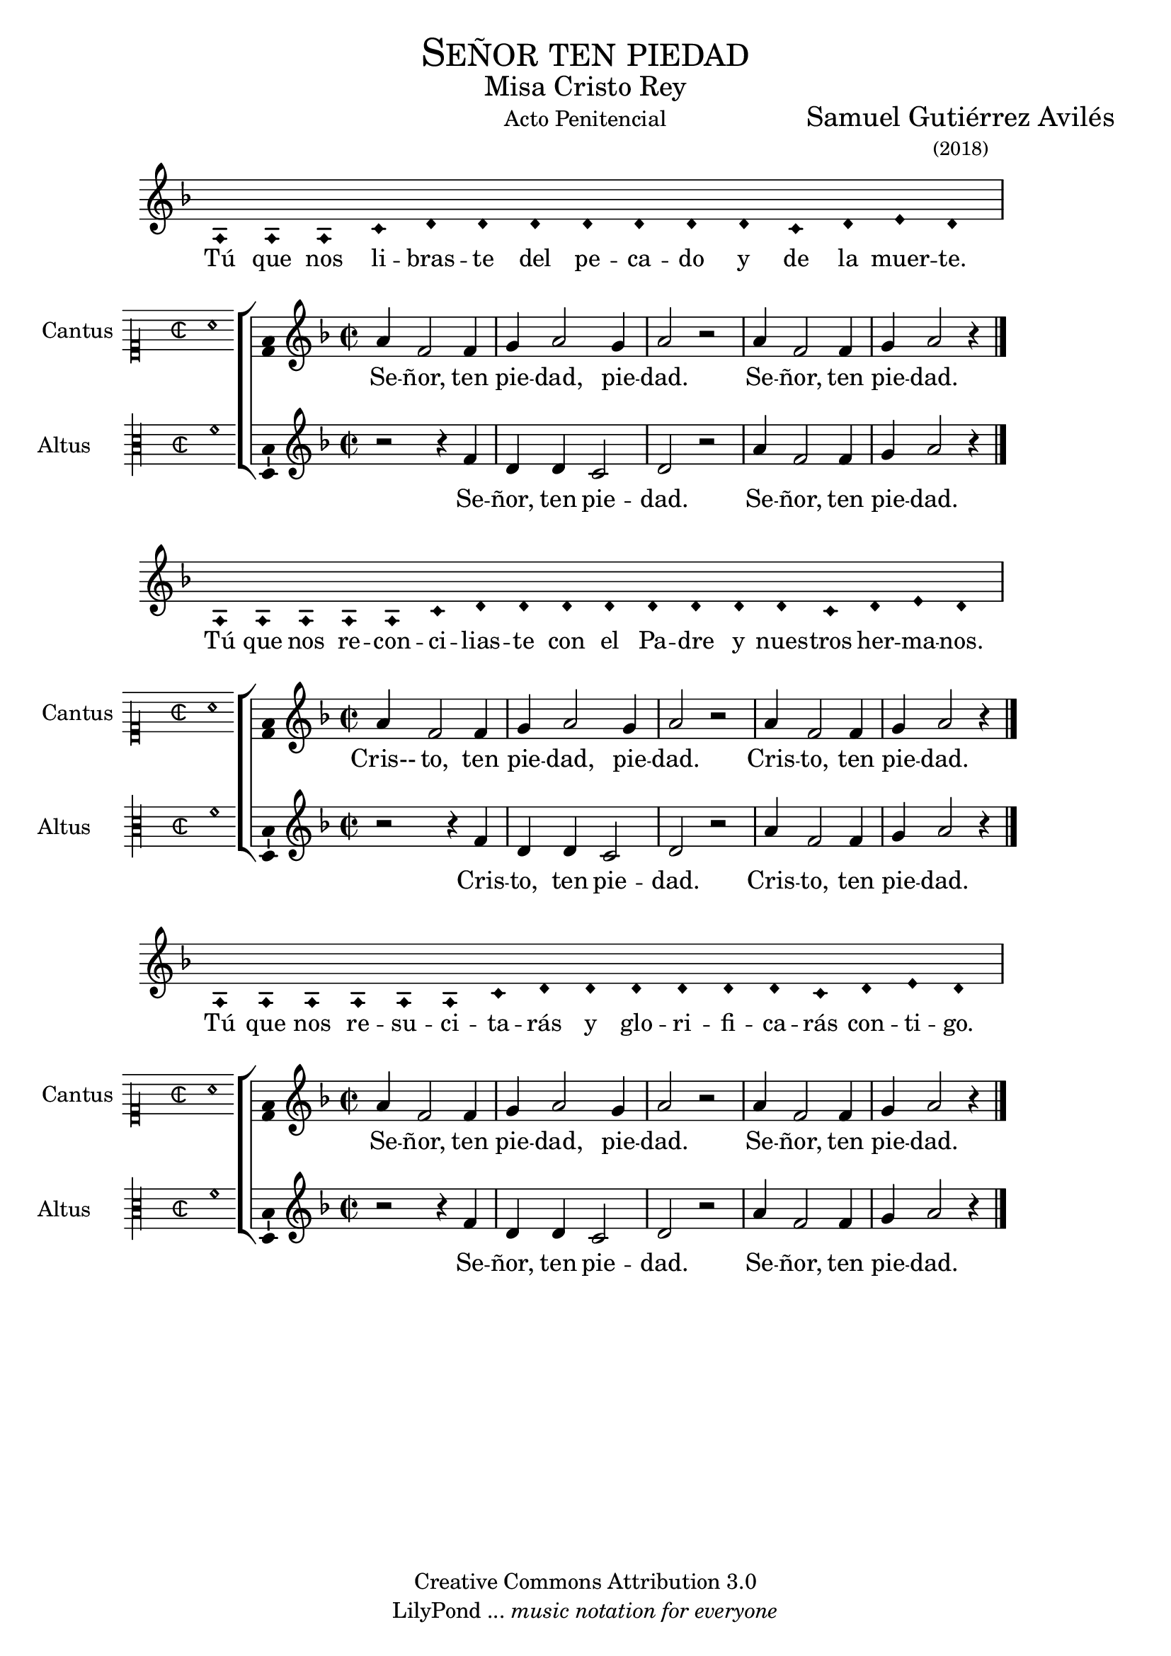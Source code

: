% ****************************************************************
%	Kyrie eleison - Melodia a modo del renacimiento
%	by serach.sam@
% ****************************************************************
\language "espanol"
\version "2.19.82"

%#(set-global-staff-size 16.4)

% --- Cabecera
\markup { \fill-line { \center-column { \fontsize #5 \smallCaps "Señor ten piedad" \fontsize #2 "Misa Cristo Rey" } } }
\markup { \fill-line { " " "Acto Penitencial" \center-column { \fontsize #2 "Samuel Gutiérrez Avilés" \small "(2018)" } } }
\header {
  copyright = "Creative Commons Attribution 3.0"
  tagline = \markup { \with-url #"http://lilypond.org/web/" { LilyPond ... \italic { music notation for everyone } } }
  breakbefore = ##t
}

% --- Musica

% --- invocacion
\score{
<<
    \new Voice = "invocacion" {
        \override Staff.TimeSignature.stencil = #'()
        \override Stem.transparent = ##t
        \set Score.timing = ##f
        \override NoteHead.style = #'neomensural        
        \key re \minor
        \relative do' {
            la la la do re re re re re re re do re mi re \bar "|" 
        }
    }
    \new Lyrics \lyricsto "invocacion" {
        \lyricmode {
            Tú que nos li -- bras -- te del pe -- ca -- do y de la muer -- te.
        }
    }
>>
    \layout {
        indent = 1.5 \cm
        line-width = 17\cm
        ragged-right = ##f
    }
}

% --- Parametro globales
global = {
    \tempo 4 = 100
    \key re \minor 
    \time 2/2  
    \skip 1*5
    \bar "|."
}

cantus = \relative do' {
    la'4 fa2 fa4 |
    sol4 la2 sol4 |
    la2 r |
    la4 fa2 fa4 |
    sol4 la2 r4 | \break
}

altus = \relative do' {
    r2 r4 fa4 |
    re4 re do2 |
    re2 r |
    la'4 fa2 fa4 |
    sol4 la2 r4 | \break
}

textocantus = \lyricmode{
    Se -- ñor, ten pie -- dad, pie -- dad. Se -- ñor, ten pie -- dad.
}

textocantus_alternate = \lyricmode{
    Cris-- to, ten pie -- dad, pie -- dad. Cris -- to, ten pie -- dad.
}

textoaltus = \lyricmode{
    Se -- ñor, ten pie -- dad. Se -- ñor, ten pie -- dad.
}

textoaltus_alternate = \lyricmode{
    Cris -- to, ten pie -- dad. Cris -- to, ten pie -- dad.
}

incipitcantus = \markup {
    \score {
        {
            \set Staff.instrumentName = "Cantus "
            \override NoteHead.style = #'neomensural
            \override Staff.TimeSignature.style = #'neomensural
            \cadenzaOn 
            \clef "petrucci-c1"
            \key do \major
            \time 2/2
            la'1
        } 
        \layout { line-width = 20 indent = 0 }
    }
}

incipitaltus=\markup{
	\score{
		{ 
            \set Staff.instrumentName = "Altus     "
            \override NoteHead.style = #'neomensural 
            \override Staff.TimeSignature.style = #'neomensural
            \cadenzaOn
            \clef "petrucci-c3"
            \key do \major
            \time 2/2
            fa'1
		} 
        \layout { line-width = 20 indent = 0 }
	}
}


\score {
    \new ChoirStaff<<
        \new Staff <<
            \global
            \new Voice = "soprano" {
                \set Staff.midiInstrument = #"choir aahs"
                \set Staff.instrumentName = \incipitcantus
                \clef "treble"
                \cantus
            }
            \new Lyrics \lyricsto "soprano" { \textocantus }
        >>

        \new Staff <<
            \global
            \new Voice = "alto" {
                \set Staff.midiInstrument = #"choir aahs"
                \set Staff.instrumentName = \incipitaltus
                \clef "treble"
                \altus 
            }
            \new Lyrics \lyricsto "alto" { \textoaltus }
        >>
    >>

    \layout{ 
        \context {
            \Lyrics 
                \override VerticalAxisGroup.staff-affinity = #UP
                \override VerticalAxisGroup.nonstaff-relatedstaff-spacing = #'((basic-distance . 0) (minimum-distance . 0) (padding . 1))
                \override LyricText.font-size = #1.2
                \override LyricHyphen.minimum-distance = #0.5
        }
        \context {
            \Score 
                tempoHideNote = ##t
                \override BarNumber.padding = #2 
        }
        \context {
            \Voice 
                melismaBusyProperties = #'()
        }
        \context {
            \Staff 
                \override VerticalAxisGroup.staff-staff-spacing = #'((basic-distance . 11) (minimum-distance . 0) (padding . 1))
                \consists Ambitus_engraver 
                \override LigatureBracket.padding = #1
        }
    }
    \midi { }
}

\score{
<<
    \new Voice = "invocacion" {
        \override Staff.TimeSignature.stencil = #'()
        \override Stem.transparent = ##t
        \set Score.timing = ##f
        \override NoteHead.style = #'neomensural        
        \key re \minor
        \relative do' {
            la4 la la la la do re re re re re re re re do re mi re \bar "|" 
        }
    }
    \new Lyrics \lyricsto "invocacion" {
        \lyricmode {
            Tú que nos re -- con -- ci -- lias -- te con el Pa -- dre y nues -- tros her -- ma -- nos.
        }
    }
>>
    \layout {
        indent = 1.5 \cm
        line-width = 17\cm
        ragged-right = ##f
    }
}

\score {
    \new ChoirStaff<<
        \new Staff <<
            \global
            \new Voice = "soprano" {
                \set Staff.midiInstrument = #"choir aahs"
                \set Staff.instrumentName = \incipitcantus
                \clef "treble"
                \cantus
            }
            \new Lyrics \lyricsto "soprano" { \textocantus_alternate }
        >>

        \new Staff <<
            \global
            \new Voice = "alto" {
                \set Staff.midiInstrument = #"choir aahs"
                \set Staff.instrumentName = \incipitaltus
                \clef "treble"
                \altus 
            }
            \new Lyrics \lyricsto "alto" { \textoaltus_alternate }
        >>
    >>

    \layout{ 
        \context {
            \Lyrics 
                \override VerticalAxisGroup.staff-affinity = #UP
                \override VerticalAxisGroup.nonstaff-relatedstaff-spacing = #'((basic-distance . 0) (minimum-distance . 0) (padding . 1))
                \override LyricText.font-size = #1.2
                \override LyricHyphen.minimum-distance = #0.5
        }
        \context {
            \Score 
                tempoHideNote = ##t
                \override BarNumber.padding = #2 
        }
        \context {
            \Voice 
                melismaBusyProperties = #'()
        }
        \context {
            \Staff 
                \override VerticalAxisGroup.staff-staff-spacing = #'((basic-distance . 11) (minimum-distance . 0) (padding . 1))
                \consists Ambitus_engraver 
                \override LigatureBracket.padding = #1
        }
    }
    \midi { }
}

\score{
<<
    \new Voice = "invocacion" {
        \override Staff.TimeSignature.stencil = #'()
        \override Stem.transparent = ##t
        \set Score.timing = ##f
        \override NoteHead.style = #'neomensural        
        \key re \minor
        \relative do' {
            la4 la la la la la do re re re re re re do re mi re \bar "|" 
        }
    }
    \new Lyrics \lyricsto "invocacion" {
        \lyricmode {
            Tú que nos re -- su -- ci -- ta -- rás y glo -- ri -- fi -- ca -- rás con -- ti -- go.
        }
    }
>>
    \layout {
        indent = 1.5 \cm
        line-width = 17\cm
        ragged-right = ##f
    }
}

\score {
    \new ChoirStaff<<
        \new Staff <<
            \global
            \new Voice = "soprano" {
              \set Staff.midiInstrument = #"choir aahs"
                \set Staff.instrumentName = \incipitcantus
                \clef "treble"
                \cantus
            }
            \new Lyrics \lyricsto "soprano" { \textocantus }
        >>

        \new Staff <<
            \global
            \new Voice = "alto" {
                \set Staff.midiInstrument = #"choir aahs"
                \set Staff.instrumentName = \incipitaltus
                \clef "treble"
                \altus 
            }
            \new Lyrics \lyricsto "alto" { \textoaltus }
        >>
    >>

    \layout{ 
        \context {
            \Lyrics 
                \override VerticalAxisGroup.staff-affinity = #UP
                \override VerticalAxisGroup.nonstaff-relatedstaff-spacing = #'((basic-distance . 0) (minimum-distance . 0) (padding . 1))
                \override LyricText.font-size = #1.2
                \override LyricHyphen.minimum-distance = #0.5
        }
        \context {
            \Score 
                tempoHideNote = ##t
                \override BarNumber.padding = #2 
        }
        \context {
            \Voice 
                melismaBusyProperties = #'()
        }
        \context {
            \Staff 
                \override VerticalAxisGroup.staff-staff-spacing = #'((basic-distance . 11) (minimum-distance . 0) (padding . 1))
                \consists Ambitus_engraver 
                \override LigatureBracket.padding = #1
        }
    }
    \midi { }
}

% --- Musica
\paper{
    #(set-default-paper-size "letter")
	indent=3.5\cm
}
